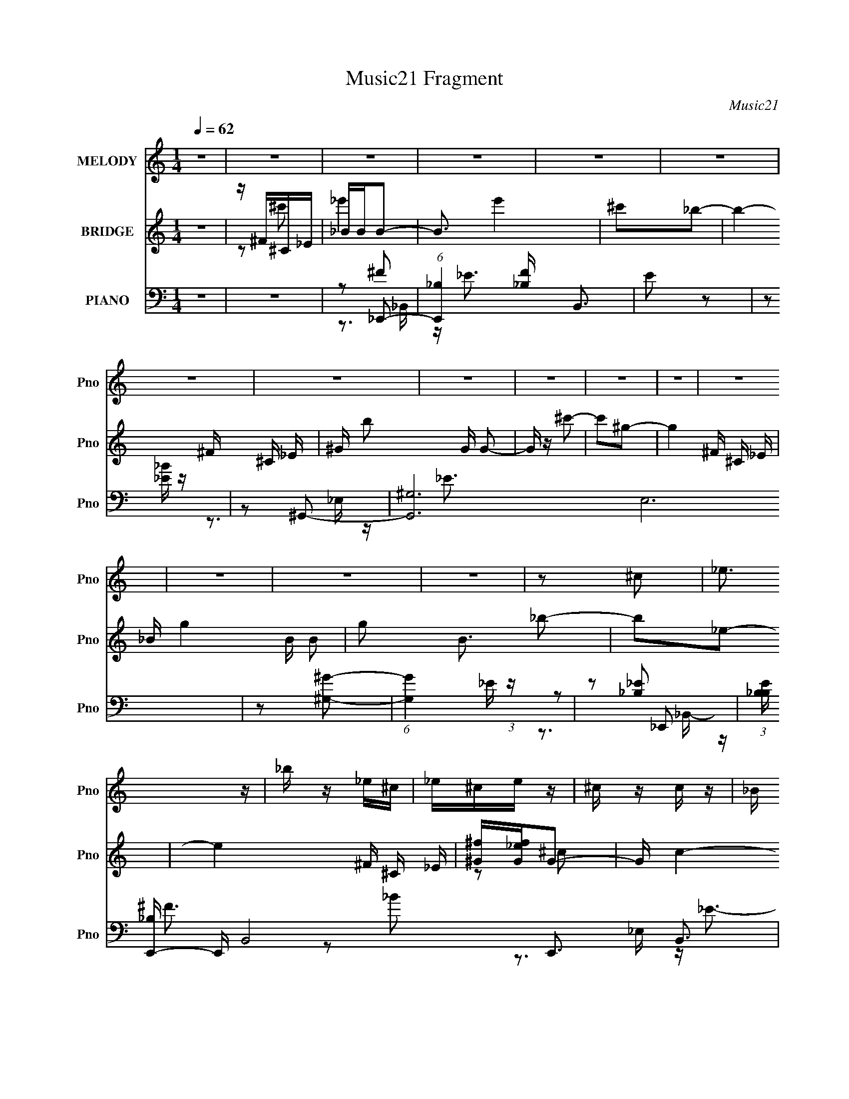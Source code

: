 X:1
T:Music21 Fragment
C:Music21
%%score 1 ( 2 3 ) ( 4 5 6 7 )
L:1/16
Q:1/4=62
M:1/4
I:linebreak $
K:none
V:1 treble nm="MELODY" snm="Pno"
V:2 treble nm="BRIDGE" snm="Pno"
V:3 treble 
L:1/4
V:4 bass nm="PIANO" snm="Pno"
V:5 bass 
V:6 bass 
V:7 bass 
L:1/4
V:1
 z4 | z4 | z4 | z4 | z4 | z4 | z4 | z4 | z4 | z4 | z4 | z4 | z4 | z4 | z4 | z4 | z2 ^c2 | _e3 z | %18
 _b z _e^c | _e^ce z | ^c z c z | _B z ^c z | _B z ^GB | ^G_B^c2 | _B2^c2 | _e3 z | _b z _e^c | %27
 _e^ce z | ^c2c2 | _B z ^c2 | _B z ^GB | ^G_B_e z | ^c2^f2- | f3 z | z ^c_ec | _e^ce2 | _b2^f2- | %37
 f2 z2 | z ^c_ec | _e^ce2 | _b2^f2- | f2 z2 | z ^c_ec | _e^ce2 | ^f2_e2 | ^c z _e2 | ^c z _Bc | %47
 ^cc^f2 | ^c z ^c'2 | _e'2<^c'2 | z2 _e' z | ^c' z _b2- | b z _b2 | ^c' z ^g2 | z2 ^g^f | %55
 ^g z ^c'2- | c' z ^c'2 | _e'2^c'2- | c' z _e' z | _b^c'b2- | b z _b z | ^c' z ^g2- | g z ^g^f | %63
 ^gg^c'2- | c' z ^c'2 | _e'2^c'2- | c' z _e' z | ^c'2_b2- | b z _b z | ^c' z ^g2- | g z ^g^f | %71
 ^gg^c'2- | c' z ^c'2 | _e'2<^c'2- | c' z _e' z | ^c'2_b2- | b z _b z | ^c' z ^g2- | g z ^g^f | %79
 ^g2^c'2- | c'2_e2- | e4- | e4- | e z _e'2 | ^c'2 z2 | ^c4- | c4 | z4 | z2 ^f2- | f z ^f2- | %90
 f z f2 | f z _e^c | _e^c_B2- | B2<^c2- | c4- | c z3 | z2 ^f2- | f z ^f2- | f z f z | f z _e^c | %100
 _e^c_B2 | z ^c3- | c4- | c3 z | z2 ^f^g | z ^f_e z | ^f z ^g2- | g2 z2 | z2 _e^c | z _e^f z | %110
 _e2_B2- | B4- | B4- | B z3 | z4 | z4 | z4 | z4 | z4 | z4 | z4 | z4 | z4 | z4 | z4 | z4 | z4 | z4 | %128
 z2 ^c2 | _e3 z | _b z _e^c | _e^ce z | ^c z c z | _B z ^c z | _B z ^GB | ^G_B^c2 | _B2^c2 | %137
 _e3 z | _b z _e^c | _e^ce z | ^c2c2 | _B z ^c2 | _B z ^GB | ^G_B_e z | ^c2^f2- | f3 z | z ^c_ec | %147
 _e^ce2 | _b2^f2- | f2 z2 | z ^c_ec | _e^ce2 | _b2^f2- | f2 z2 | z ^c_ec | _e^ce2 | ^f2_e2 | %157
 ^c z _e2 | ^c z _Bc | ^cc^f2 | ^c z ^c'2 | _e'2<^c'2 | z2 _e' z | ^c' z _b2- | b z _b2 | %165
 ^c' z ^g2 | z2 ^g^f | ^g z ^c'2- | c' z ^c'2 | _e'2^c'2- | c' z _e' z | _b^c'b2- | b z _b z | %173
 ^c' z ^g2- | g z ^g^f | ^gg^c'2- | c' z ^c'2 | _e'2^c'2- | c' z _e' z | ^c'2_b2- | b z _b z | %181
 ^c' z ^g2- | g z ^g^f | ^gg^c'2- | c' z ^c'2 | _e'2<^c'2- | c' z _e' z | ^c'2_b2- | b z _b z | %189
 ^c' z ^g2- | g z ^g^f | ^g2^c'2- | c'2_e2- | e4- | e4- | e z _e'2 | ^c'2 z2 | ^c4- | c4 | z4 | %200
 z2 ^f2- | f z ^f2- | f z f2 | f z _e^c | _e^c_B2- | B2<^c2- | c4- | c z3 | z2 ^f2- | f z ^f2- | %210
 f z f z | f z _e^c | _e^c_B2 | z ^c3- | c4- | c3 z | z2 ^f^g | z ^f_e z | ^f z ^g2- | g2 z2 | %220
 z2 _e^c | z _e^f z | _e2_B2- | B2^c2- | c4- | c z3 |] %226
V:2
 z4 | z ^F^C_E | _BBB2- | B3 e'4 | ^c'2_b2- | b4- ^F ^C _E | ^G b2 G G2- | G z ^c'2- | c'2^g2- | %9
 g4- ^F ^C _E | _B g4- B B2- | g2 B3 _b2- | b2_e2- | e4 ^F ^C _E | [^f^G][G_ef]G2- | G c4- | %16
 c2_E2 | _B2_E2- | E4- | E3 z | z2 ^F2- | F2 (3:2:2^G2 z2 | B4- | B2 z2 | z2 ^C2- | C_E_e2- | e4- | %27
 e2 z2 | z2 ^F2- | F(3:2:2^G2 z2 | B4 | z2 _e2 | ^c2^f2- | f4- ^C ^F2- | (3:2:1f F z3 | z4 | z4 | %37
 (3:2:2^F2 z _B2- | B4 | z4 | z4 | ^F4- | F4- B4- | F2 B2 z2 | z2 [_E^G] z | z2 [_E^G] z | %46
 z2 [^F_B] z | z2 [^F_B]2 | z2 (3:2:2_B2 z | [^G^g]2^F^C- | (3:2:1[C_E]/ [_Eb]2/3 [b^G_B]19/3 | %51
 ^G_E^F^C | _E^c_B^G | _B^F^G_E | ^F^C z _E | ^F(3:2:2^G2 z _E | ^F^G_BF | ^G_E^FE- | %58
 ^C (3:2:1E/ _E _B ^F | ^G^FG_E | ^F^C_BF | (3:2:2^G2 z ^F^C | _E^C_B^F- | (3_E2 F/ z ^G ^F- | %64
 _E (3:2:1F/ ^C z ^F | ^G_E^F^C- | _E (3:2:1C/ ^G (3:2:2_B2 z | ^G_E^F^C | _E^c_B^G | _B^F^G_E | %70
 ^F^C z _E | ^F(3:2:2^G2 z _E | ^F^G_BF | ^G_E^FE- | ^C (3:2:1E/ _E _B ^F | ^G^FG_E | ^F^C_BF | %77
 (3:2:2^G2 z ^F^C | _E^C_B^F- | (3_E2 F/ z ^G ^F- | _E2 (3:2:1F/ z2 | z4 | z4 | z4 | z4 | z4 | z4 | %87
 z4 | z4 | z4 | z4 | z4 | z4 | z4 | z (3:2:2^G2 z ^c- | _B (3:2:1c/ ^c3- | (12:7:2c4 z2 | z4 | z4 | %99
 z4 | z4 | z4 | (3:2:2z2 _e'2[e'e'] (3:2:1z/ | _e' z3 | z4 | z4 | z4 | z4 | z4 | z4 | z4 | _e2e2- | %112
 e4 | ^f2f2 | _e2e z | z4 | z4 | _e^ff2- | f_ee2 | ^c_ee2- | e3 z | _e^ff2 | ^g2>f2 | ^f4- | f4- | %125
 f4- | f z3 | z4 | z2 _E2 | _B2_E2- | E4- | E3 z | z2 ^F2- | F2 (3:2:2^G2 z2 | B4- | B2 z2 | %136
 z2 ^C2- | C_E_e2- | e4- | e2 z2 | z2 ^F2- | F(3:2:2^G2 z2 | B4 | z2 _e2 | ^c2^f2- | f4- ^C ^F2- | %146
 (3:2:1f F z3 | z4 | z4 | (3:2:2^F2 z _B2- | B4 | z4 | z4 | ^F4- | F4- B4- | F2 B2 z2 | %156
 z2 [_E^G] z | z2 [_E^G] z | z2 [^F_B] z | z2 [^F_B]2 | z2 (3:2:2_B2 z | [^G^g]2^F^C- | %162
 (3:2:1[C_E]/ [_Eb]2/3 [b^G_B]19/3 | ^G_E^F^C | _E^c_B^G | _B^F^G_E | ^F^C z _E | %167
 ^F(3:2:2^G2 z _E | ^F^G_BF | ^G_E^FE- | ^C (3:2:1E/ _E _B ^F | ^G^FG_E | ^F^C_BF | %173
 (3:2:2^G2 z ^F^C | _E^C_B^F- | (3_E2 F/ z ^G ^F- | _E (3:2:1F/ ^C z ^F | ^G_E^F^C- | %178
 _E (3:2:1C/ ^G (3:2:2_B2 z | ^G_E^F^C | _E^c_B^G | _B^F^G_E | ^F^C z _E | ^F(3:2:2^G2 z _E | %184
 ^F^G_BF | ^G_E^FE- | ^C (3:2:1E/ _E _B ^F | ^G^FG_E | ^F^C_BF | (3:2:2^G2 z ^F^C | _E^C_B^F- | %191
 (3_E2 F/ z ^G ^F- | _E2 (3:2:1F/ z2 | z4 | z4 | z4 | z4 | z4 | z4 | z4 | z4 | z4 | z4 | z4 | z4 | %205
 z4 | z (3:2:2^G2 z ^c- | _B (3:2:1c/ ^c3- | c2 z2 | z4 | z4 | z4 | z4 | z4 | z4 | z4 | z4 | z4 | %218
 z4 | z4 | z4 | z4 | z4 | _e2e2- | e4 | ^f2f2 | _e2 z2 |] %227
V:3
 x | z/ ^c'/ | _e'- | x7/4 | x | x7/4 | x3/2 | x | x | x7/4 | x2 | x7/4 | x | x7/4 | z/ ^c/- | %15
 x5/4 | x | x | x | x | x | z/ _B/- x/4 | x | x | x | x | x | x | x | z/ _B/- | x | x | x | x7/4 | %34
 x7/6 | x | x | z/4 ^G/4 z/ | x | x | x | z/ _B/- | x2 | x3/2 | x | x | x | x | z3/4 ^F/4 | %49
 z/4 _E/4_b/- | z3/4 ^F/4 x5/6 | x | x | x | x | z/ (3:2:2_B/ z/4 | x | x | x13/12 | x | x | %61
 z/4 _E/4 z/ | x | z/4 ^F/4 z/ x/12 | x13/12 | x | z3/4 ^F/4 x/12 | x | x | x | x | %71
 z/ (3:2:2_B/ z/4 | x | x | x13/12 | x | x | z/4 _E/4 z/ | x | z/4 ^F/4 z/ x/12 | x13/12 | x | x | %83
 x | x | x | x | x | x | x | x | x | x | x | z/ _B/4 z/4 | x13/12 | x | x | x | x | x | x | %102
 z3/4 _e'/4 | x | x | x | x | x | x | x | x | x | x | x | x | x | x | x | x | x | x | x | x | x | %124
 x | x | x | x | x | x | x | x | x | z/ _B/- x/4 | x | x | x | x | x | x | x | z/ _B/- | x | x | %144
 x | x7/4 | x7/6 | x | x | z/4 ^G/4 z/ | x | x | x | z/ _B/- | x2 | x3/2 | x | x | x | x | %160
 z3/4 ^F/4 | z/4 _E/4_b/- | z3/4 ^F/4 x5/6 | x | x | x | x | z/ (3:2:2_B/ z/4 | x | x | x13/12 | %171
 x | x | z/4 _E/4 z/ | x | z/4 ^F/4 z/ x/12 | x13/12 | x | z3/4 ^F/4 x/12 | x | x | x | x | %183
 z/ (3:2:2_B/ z/4 | x | x | x13/12 | x | x | z/4 _E/4 z/ | x | z/4 ^F/4 z/ x/12 | x13/12 | x | x | %195
 x | x | x | x | x | x | x | x | x | x | x | z/ _B/4 z/4 | x13/12 | x | x | x | x | x | x | x | x | %216
 x | x | x | x | x | x | x | x | x | x | x |] %227
V:4
 z4 | z4 | z2 _E,,2- | (6:5:1[E,,_B,]4 [_B,F]2/3 B,,3 | E2 z2 | z2 [_E_B] z | z2 ^G,,2- | %7
 [G,,^G,]12 E,12 | z2 [^G,^G]2- | (6:5:1[G,G]4 _E (3:2:1z | z2 _E,,2- | %11
 (3:2:1[B,E_B,] [_B,E,,-]10/3 E,,14/3- B,,8- E,,3 B,,3 | z2 _B, z | _B, (3:2:1B z [B,^F] z | %14
 z2 ^G,,2- | [G,,^G,]6 E,6 | [E^G] z ^F,,2- | [F,,^F,]4- C,4- F,, C, | %18
 (3:2:1F,2 [C^F,,-] ^F,,5/3- | (6:5:1[F,,^C,]4 F, | z2 B,,2- | [B,,B,-]4 (24:17:1F,8 | B, E B,,2- | %23
 [B,,^F,]3 [B,F] | B,, z ^F,,2- | [F,,^F,]4- C,4- F,, C, | [F,_B,] C ^F,,2- | [F,,^C,]3 z | %28
 ^F,, z B,,2- | [B,,B,]4 F,4 | z2 ^C,2- | [C,^C]3 G,3 | z2 _E,,2- | (24:13:1[E,,_E]16 B,2 | %34
 z2 _B, z | _B, (3:2:1B z [B,_E^F] z | z2 ^C,,2- | [G,^C]3 [^CC,,-] C,,7- C,,2 | z2 ^G,2 | %39
 F z [^G,^C] z | z2 C,2- | (24:17:1[C,C]16 F,7 | z4 | ^F,3 z | z2 [^G,,^G,_E]2 | z2 [^G,,B,_E]2- | %46
 [G,,B,E] [G,B,E] z [_B,,_B,^CF]2- | [B,,B,CF] x [_B,,^CF]2- | %48
 (3:2:1[B,,CF_B,] [_B,B,CF]/3 (3:2:1[B,CF]/ x2/3 ^F,,2- | [F,,-^F,]4 C,4- F,, C, | ^C4- | %51
 [C^F,]6 C,4- F,,4- C, F,, | [F^F,]2 ^F,^C,- | (24:17:1[C,^F,]8 F,,4- F,, | %54
 (12:7:1[C_B,]4 (3:2:2_B,/ z/ ^C,- | [C,^F,]3 (6:5:2[F,,_B,]4 F8 | ^F, z B,,2- | %57
 (6:5:1[EB,]4 [B,F,]2/3 F,16/3 B,,4- B,, | (12:7:1[FB,,-]4 B,,5/3- | (12:7:1[B,,B,_E-]8 E F,4- F, | %60
 [EB,] z B,,2- | [EB,]2 (3:2:2[B,F,] (8:8:1F,120/17 B,,4- B,, | [F_E]4 | %63
 (6:5:1[B,,B,^F]4[^FF,]2/3 F,7/3 | z2 ^F,,2- | [F_B,] (3:2:1[_B,F,,-]/ F,,11/3- C,4- F,, C, | %66
 C x ^F,,2- | (12:7:1[F,,_B,^C]8 [CF] C,4- C, | _B,2B,,2- | (24:17:1[F,B,-]8 B,,4- B,, | %70
 B, x B,,2- | [B,,B,]4 F,4 F | [EB,] z _E,2- | (3:2:1[B,_E]/ (3:2:1[_EE,-]3/2 E,3- E, | F _E^C,2- | %75
 [C,^C]4 (3:2:1G,/ | ^C z (3:2:2[B,,B,]2 z | B, z [_B,,_B,^C]2 | z2 [^G,,_E]2- | %79
 ^G, (3:2:1[G,,E] z [^C,G,^C]2- | (3:2:1[C,G,C] x2/3 (3:2:1C4- | %81
 (3:2:1[C^F,-]/ [^F,-C,E]11/3 (24:17:1[C,E]184/17 | F,4- C4- | F,4 C4 | (3:2:1z2 ^G,2 (3:2:1z | %85
 (6:5:1[C^G,]4 C,14 (6:5:1F2 | ^G, F2 [^CG,]2- | [CG,]4- | [CG,] x ^C z | [F^C,-] [^C,-F,,]3 F,,9 | %90
 [C,_B,]8 | _B, z [B,F^C] z | z2 ^F,,2- | [F,,^C,]8- F,,4- F,, | _B, C,4- [^CB,] | [C,-^C]4 C, | %96
 z2 [^F_B,]2- | [FB,^C,-] [^C,F,,]3- F,,5- F,,4- F,, | C,4- [_B,F]2 | _B, C,4- [B,F] | %100
 C, x ^F,,2- | (3:2:1[B,E^C,-] [^C,F,,]10/3- F,,14/3- F,,3 | _B, C,4- (3:2:1E [^CB,]2- | %103
 C,3 [CB,] [^C_B,] z | z2 [^G,B,_E]2- | (3:2:1[G,B,E_E,-] [_E,G,,]10/3- G,,14/3- G,,4- G,, | %106
 E,4- [B,_E^G,] | (3:2:1[E,B,-_E-]8 | [B,E] ^G,3- | _E,4 G, (6:5:1G,,4 [B,E] | z B,3 | %111
 (6:5:2[B,,^F,]4 [EF] | [B,EF] z [B,_E^F]2- | [B,EF] x [B,_E]B, | _E z _E,,2- | %115
 [B,E_B,,-] [_B,,E,,]3- E,,5- E,,2 | [B,,_B,]6 | _B, F z [B,_E] B,- | [B,_E]^FB,,2- | %119
 [B,,-B,]4 F,4- B,, F, | ^F4 | (24:17:1[F,B,]8 B,,4- B,, | (3:2:2[B,_E]2 z [B,,B,E]2- | %123
 [B,,B,E][_B,,_B,] z [^F,,^F,]- | (3:2:1[F,,F,^G,,-]/ ^G,,11/3- | B,4 G,,4- G,4 E,4- | %126
 (3:2:2[G,,_E]2 [E,^G,,-]2 ^G,,- | (6:5:1[E,^G,G,B,_E^G]2(3:2:1[G,B,_E^GG,,-] [G,,G,]10/3- G,, | %128
 (3:2:1[G,B,]/ (3:2:2[B,E,]3/2 z ^F,,2- | [F,,^F,]4- C,4- F,, C, | (3:2:1F,2 [C^F,,-] ^F,,5/3- | %131
 (6:5:1[F,,^C,]4 F, | z2 B,,2- | [B,,B,-]4 (24:17:1F,8 | B, E B,,2- | [B,,^F,]3 [B,F] | %136
 B,, z ^F,,2- | [F,,^F,]4- C,4- F,, C, | [F,_B,] C ^F,,2- | [F,,^C,]3 z | ^F,, z B,,2- | %141
 [B,,B,]4 F,4 | z2 ^C,2- | [C,^C]3 G,3 | z2 _E,,2- | (24:13:1[E,,_E]16 B,2 | z2 _B, z | %147
 _B, (3:2:1B z [B,_E^F] z | z2 ^C,,2- | [G,^C]3 [^CC,,-] C,,7- C,,2 | z2 ^G,2 | F z [^G,^C] z | %152
 z2 C,2- | (24:17:1[C,C]16 F,7 | z4 | ^F,3 z | z2 [^G,,^G,_E]2 | z2 [^G,,B,_E]2- | %158
 [G,,B,E] [G,B,E] z [_B,,_B,^CF]2- | [B,,B,CF] x [_B,,^CF]2- | %160
 (3:2:1[B,,CF_B,] [_B,B,CF]/3 (3:2:1[B,CF]/ x2/3 ^F,,2- | [F,,-^F,]4 C,4- F,, C, | ^C4- | %163
 [C^F,]6 C,4- F,,4- C, F,, | [F^F,]2 ^F,^C,- | (24:17:1[C,^F,]8 F,,4- F,, | %166
 (12:7:1[C_B,]4 (3:2:2_B,/ z/ ^C,- | [C,^F,]3 (6:5:2[F,,_B,]4 F8 | ^F, z B,,2- | %169
 (6:5:1[EB,]4 [B,F,]2/3 F,16/3 B,,4- B,, | (12:7:1[FB,,-]4 B,,5/3- | (12:7:1[B,,B,_E-]8 E F,4- F, | %172
 [EB,] z B,,2- | [EB,]2 (3:2:2[B,F,] (8:8:1F,120/17 B,,4- B,, | [F_E]4 | %175
 (6:5:1[B,,B,^F]4[^FF,]2/3 F,7/3 | z2 ^F,,2- | [F_B,] (3:2:1[_B,F,,-]/ F,,11/3- C,4- F,, C, | %178
 C x ^F,,2- | (12:7:1[F,,_B,^C]8 [CF] C,4- C, | _B,2B,,2- | (24:17:1[F,B,-]8 B,,4- B,, | %182
 B, x B,,2- | [B,,B,]4 F,4 F | [EB,] z _E,2- | (3:2:1[B,_E]/ (3:2:1[_EE,-]3/2 E,3- E, | F _E^C,2- | %187
 [C,^C]4 (3:2:1G,/ | ^C z (3:2:2[B,,B,]2 z | B, z [_B,,_B,^C]2 | z2 [^G,,_E]2- | %191
 ^G, (3:2:1[G,,E] z [^C,G,^C]2- | (3:2:1[C,G,C] x2/3 (3:2:1C4- | %193
 (3:2:1[C^F,-]/ [^F,-C,E]11/3 (24:17:1[C,E]184/17 | F,4- C4- | F,4 C4 | (3:2:1z2 ^G,2 (3:2:1z | %197
 (6:5:1[C^G,]4 C,14 (6:5:1F2 | ^G, F2 [^CG,]2- | [CG,]4- | [CG,] x ^C z | [F^C,-] [^C,-F,,]3 F,,9 | %202
 [C,_B,]8 | _B, z [B,F^C] z | z2 ^F,,2- | [F,,^C,]8- F,,4- F,, | _B, C,4- [^CB,] | [C,-^C]4 C, | %208
 z2 [^F_B,]2- | [FB,^C,-] [^C,F,,]3- F,,5- F,,4- F,, | C,4- [_B,F]2 | _B, C,4- [B,F] | %212
 C, x ^F,,2- | (3:2:1[B,E^C,-] [^C,F,,]10/3- F,,14/3- F,,3 | _B, C,4- (3:2:1E [^CB,]2- | %215
 C,3 [CB,] [^C_B,] z | z2 [^G,^G,,B,G,,_E^G]2- | [G,G,,B,G,,EG]4- | [G,G,,B,G,,EG]4- | %219
 [G,G,,B,G,,EG]4- | [G,G,,B,G,,EG] (3:2:2z/ ^G,-G,2- | (3:2:1[G,_E,]/ [_E,B,EGG,,]8/3 G,,10/3 | %222
 z2 ^F,,2- | [F,,^F,-]16 C,15 | ^F3 (3F,4 C4 B,4 z | (3:2:2z4 [^F^c]2- | (3:2:2[Fc]4 z2 |] %227
V:5
 x4 | x4 | z2 ^F2- | z _E3- x3 | x4 | x4 | z3 _E,- | z _E3 x20 | x4 | x5 | z2 [_B,_E]2- | %11
 z ^F3 x56/3 | z2 _B2- | x14/3 | z3 _E,- | z _E3- x8 | z3 ^C,- | z ^C3- x6 | z2 ^F,2- | %19
 z2 [_B,^C^F] z x/3 | z3 ^F,- | z _E3- x17/3 | z2 [B,^F]2- | z2 [B,_E^F]2 | z3 ^C,- | z ^C3- x6 | %26
 z2 [^F,_B,^F]2 | z2 [^F,_B,^C]2 | z2 (3:2:2B,2 z | z _E3 x4 | z3 ^G,- | z F2 z x2 | z3 _B,- | %33
 z ^F2 z x20/3 | z2 _B2- | x14/3 | z3 ^G,- | z ^G3 x9 | z2 F2- | x4 | z3 ^F,- | z ^F3 x43/3 | x4 | %43
 z2 [C_E]2 | z2 [B,_E]2 | z2 [^G,B,_E]2- | x5 | z2 [_B,^CF]2- | z2 [^F,^C]2 | z _B,2 z x6 | %50
 z ^F,2^C,- | z ^F3- x12 | z2 ^F,,2- | z ^C3- x20/3 | z (3:2:2^F,2 z2 | z ^C3 x7 | z2 _E2- | %57
 z ^F3- x31/3 | z2 _E2- | z ^F2 z x20/3 | z2 (3:2:2B,2 z | z ^F3- x26/3 | z2 B,,2- | z _E2 z x7/3 | %64
 z2 (3:2:2_B,2 z | z ^C3- x7 | z2 _B,^C,- | z F2 z x20/3 | z3 ^F,- | z _E3 x20/3 | z2 B,^F,- | %71
 z _E3- x5 | z3 _B,- | z ^F3- x4/3 | z2 ^C^G,- | z F3 x/3 | z3 ^F, | x4 | z2 [^G,B,]2 | x14/3 | %80
 z2 [C,_E]2- | z2 C2- x23/3 | x8 | x8 | z2 ^C2- | z2 F2- x15 | x5 | x4 | z2 ^F2- | z2 [^F^C]2 x9 | %90
 z2 F2 x4 | x4 | z2 [_E_B,]2 | z2 _B, z x9 | x6 | z2 _B, z x | z2 ^F,,2- | z2 ^F2 x10 | x6 | x6 | %100
 z2 [_B,_E]2- | z2 _B, z x23/3 | x23/3 | x6 | z2 ^G,,2- | z2 [B,_E] z x29/3 | x5 | z2 ^G, z x4/3 | %108
 z2 ^G,,2- | x28/3 | z2 B,,2- | z2 [B,_E^F]2- | x4 | z2 ^F2 | z2 [_B,_E]2- | z2 [_B,_E]2 x7 | %116
 z2 ^F2- x2 | x5 | z3 ^F,- | z _E3 x6 | z (3:2:2B,4 z/ | z _E2 z x20/3 | ^F3 z | x4 | ^G,4- | x16 | %126
 z ^G,[G,_E]2 | z2 _E,2- x8/3 | z ^G, z ^C,- | z ^C3- x6 | z2 ^F,2- | z2 [_B,^C^F] z x/3 | %132
 z3 ^F,- | z _E3- x17/3 | z2 [B,^F]2- | z2 [B,_E^F]2 | z3 ^C,- | z ^C3- x6 | z2 [^F,_B,^F]2 | %139
 z2 [^F,_B,^C]2 | z2 (3:2:2B,2 z | z _E3 x4 | z3 ^G,- | z F2 z x2 | z3 _B,- | z ^F2 z x20/3 | %146
 z2 _B2- | x14/3 | z3 ^G,- | z ^G3 x9 | z2 F2- | x4 | z3 ^F,- | z ^F3 x43/3 | x4 | z2 [C_E]2 | %156
 z2 [B,_E]2 | z2 [^G,B,_E]2- | x5 | z2 [_B,^CF]2- | z2 [^F,^C]2 | z _B,2 z x6 | z ^F,2^C,- | %163
 z ^F3- x12 | z2 ^F,,2- | z ^C3- x20/3 | z (3:2:2^F,2 z2 | z ^C3 x7 | z2 _E2- | z ^F3- x31/3 | %170
 z2 _E2- | z ^F2 z x20/3 | z2 (3:2:2B,2 z | z ^F3- x26/3 | z2 B,,2- | z _E2 z x7/3 | %176
 z2 (3:2:2_B,2 z | z ^C3- x7 | z2 _B,^C,- | z F2 z x20/3 | z3 ^F,- | z _E3 x20/3 | z2 B,^F,- | %183
 z _E3- x5 | z3 _B,- | z ^F3- x4/3 | z2 ^C^G,- | z F3 x/3 | z3 ^F, | x4 | z2 [^G,B,]2 | x14/3 | %192
 z2 [C,_E]2- | z2 C2- x23/3 | x8 | x8 | z2 ^C2- | z2 F2- x15 | x5 | x4 | z2 ^F2- | z2 [^F^C]2 x9 | %202
 z2 F2 x4 | x4 | z2 [_E_B,]2 | z2 _B, z x9 | x6 | z2 _B, z x | z2 ^F,,2- | z2 ^F2 x10 | x6 | x6 | %212
 z2 [_B,_E]2- | z2 _B, z x23/3 | x23/3 | x6 | x4 | x4 | x4 | x4 | z2 [B,_E^G]2- | z2 ^G,2 x7/3 | %222
 z3 ^C,- | (3:2:2z2 ^C4- x27 | x12 | x4 | x4 |] %227
V:6
 x4 | x4 | z3 _B,,- | x7 | x4 | x4 | x4 | x24 | x4 | x5 | z3 _B,,- | x68/3 | x4 | x14/3 | x4 | %15
 x12 | x4 | x10 | z2 _B,2 | x13/3 | x4 | x29/3 | x4 | x4 | x4 | x10 | x4 | x4 | z2 _E2 | x8 | x4 | %31
 x6 | x4 | x32/3 | x4 | x14/3 | x4 | x13 | x4 | x4 | x4 | x55/3 | x4 | x4 | x4 | x4 | x5 | x4 | %48
 z3 ^C,- | x10 | z2 ^F,,2- | x16 | x4 | x32/3 | z2 ^F,,2- | x11 | z3 ^F,- | x43/3 | z3 ^F,- | %59
 x32/3 | z2 _E2- | x38/3 | z3 ^F,- | x19/3 | z2 ^F2- | x11 | z2 [^C^F]2- | x32/3 | x4 | x32/3 | %70
 z2 ^F2- | x9 | x4 | x16/3 | x4 | x13/3 | x4 | x4 | x4 | x14/3 | x4 | x35/3 | x8 | x8 | z2 ^C,2- | %85
 x19 | x5 | x4 | z2 ^F,,2- | x13 | x8 | x4 | x4 | z2 _E2 x9 | x6 | x5 | x4 | z2 _B, z x10 | x6 | %99
 x6 | x4 | z2 _E2- x23/3 | x23/3 | x6 | x4 | x41/3 | x5 | x16/3 | z2 [B,_E]2- | x28/3 | %110
 z2 [_E^F]2- | x4 | x4 | x4 | x4 | z2 ^F2 x7 | x6 | x5 | x4 | x10 | z2 B,,2- | x32/3 | z B, z2 | %123
 x4 | z3 _E,- | x16 | z3 _E,- | x20/3 | x4 | x10 | z2 _B,2 | x13/3 | x4 | x29/3 | x4 | x4 | x4 | %137
 x10 | x4 | x4 | z2 _E2 | x8 | x4 | x6 | x4 | x32/3 | x4 | x14/3 | x4 | x13 | x4 | x4 | x4 | %153
 x55/3 | x4 | x4 | x4 | x4 | x5 | x4 | z3 ^C,- | x10 | z2 ^F,,2- | x16 | x4 | x32/3 | z2 ^F,,2- | %167
 x11 | z3 ^F,- | x43/3 | z3 ^F,- | x32/3 | z2 _E2- | x38/3 | z3 ^F,- | x19/3 | z2 ^F2- | x11 | %178
 z2 [^C^F]2- | x32/3 | x4 | x32/3 | z2 ^F2- | x9 | x4 | x16/3 | x4 | x13/3 | x4 | x4 | x4 | x14/3 | %192
 x4 | x35/3 | x8 | x8 | z2 ^C,2- | x19 | x5 | x4 | z2 ^F,,2- | x13 | x8 | x4 | x4 | z2 _E2 x9 | %206
 x6 | x5 | x4 | z2 _B, z x10 | x6 | x6 | x4 | z2 _E2- x23/3 | x23/3 | x6 | x4 | x4 | x4 | x4 | %220
 z2 ^G,,2- | x19/3 | x4 | (3:2:2z4 _B,2- x27 | x12 | x4 | x4 |] %227
V:7
 x | x | x | x7/4 | x | x | x | x6 | x | x5/4 | x | x17/3 | x | x7/6 | x | x3 | x | x5/2 | x | %19
 x13/12 | x | x29/12 | x | x | x | x5/2 | x | x | z3/4 ^F,/4- | x2 | x | x3/2 | x | x8/3 | x | %35
 x7/6 | x | x13/4 | x | x | x | x55/12 | x | x | x | x | x5/4 | x | x | x5/2 | x | x4 | x | x8/3 | %54
 z/ ^F/- | x11/4 | x | x43/12 | x | x8/3 | z3/4 ^F,/4- | x19/6 | x | x19/12 | z3/4 ^C,/4- | x11/4 | %66
 x | x8/3 | x | x8/3 | x | x9/4 | x | x4/3 | x | x13/12 | x | x | x | x7/6 | x | x35/12 | x2 | x2 | %84
 (3:2:2z F/- | x19/4 | x5/4 | x | x | x13/4 | x2 | x | x | x13/4 | x3/2 | x5/4 | x | x7/2 | x3/2 | %99
 x3/2 | x | x35/12 | x23/12 | x3/2 | x | x41/12 | x5/4 | x4/3 | x | x7/3 | x | x | x | x | x | %115
 x11/4 | x3/2 | x5/4 | x | x5/2 | z3/4 ^F,/4- | x8/3 | x | x | x | x4 | x | x5/3 | x | x5/2 | x | %131
 x13/12 | x | x29/12 | x | x | x | x5/2 | x | x | z3/4 ^F,/4- | x2 | x | x3/2 | x | x8/3 | x | %147
 x7/6 | x | x13/4 | x | x | x | x55/12 | x | x | x | x | x5/4 | x | x | x5/2 | x | x4 | x | x8/3 | %166
 z/ ^F/- | x11/4 | x | x43/12 | x | x8/3 | z3/4 ^F,/4- | x19/6 | x | x19/12 | z3/4 ^C,/4- | x11/4 | %178
 x | x8/3 | x | x8/3 | x | x9/4 | x | x4/3 | x | x13/12 | x | x | x | x7/6 | x | x35/12 | x2 | x2 | %196
 (3:2:2z F/- | x19/4 | x5/4 | x | x | x13/4 | x2 | x | x | x13/4 | x3/2 | x5/4 | x | x7/2 | x3/2 | %211
 x3/2 | x | x35/12 | x23/12 | x3/2 | x | x | x | x | x | x19/12 | x | x31/4 | x3 | x | x |] %227
